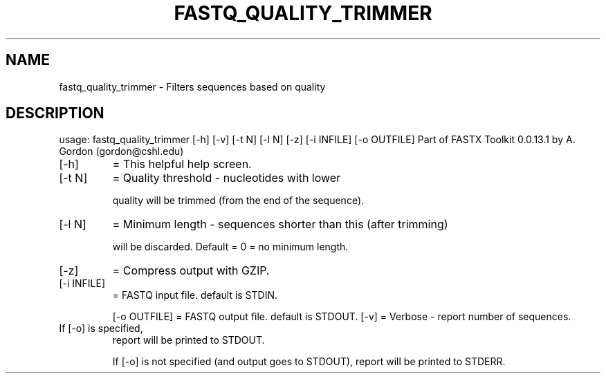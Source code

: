 .\" DO NOT MODIFY THIS FILE!  It was generated by help2man 1.40.8.
.TH FASTQ_QUALITY_TRIMMER "1" "April 2012" "fastq_quality_trimmer 0.0.13.1" "User Commands"
.SH NAME
fastq_quality_trimmer \- Filters sequences based on quality
.SH DESCRIPTION
usage: fastq_quality_trimmer [\-h] [\-v] [\-t N] [\-l N] [\-z] [\-i INFILE] [\-o OUTFILE]
Part of FASTX Toolkit 0.0.13.1 by A. Gordon (gordon@cshl.edu)
.TP
[\-h]
= This helpful help screen.
.TP
[\-t N]
= Quality threshold \- nucleotides with lower
.IP
quality will be trimmed (from the end of the sequence).
.TP
[\-l N]
= Minimum length \- sequences shorter than this (after trimming)
.IP
will be discarded. Default = 0 = no minimum length.
.TP
[\-z]
= Compress output with GZIP.
.TP
[\-i INFILE]
= FASTQ input file. default is STDIN.
.IP
[\-o OUTFILE] = FASTQ output file. default is STDOUT.
[\-v]         = Verbose \- report number of sequences.
.TP
If [\-o] is specified,
report will be printed to STDOUT.
.IP
If [\-o] is not specified (and output goes to STDOUT),
report will be printed to STDERR.
